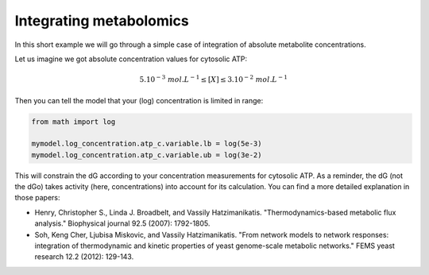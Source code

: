 Integrating metabolomics
========================

In this short example we will go through a simple case of integration of absolute metabolite concentrations.

Let us imagine we got absolute concentration values for cytosolic ATP:

.. math::

	5 . 10^{-3} \; mol.L^{-1} \le [X] \le 3 . 10^{-2} \; mol.L^{-1}


Then you can tell the model that your (log) concentration is limited in range:

.. code:: python

	from math import log

	mymodel.log_concentration.atp_c.variable.lb = log(5e-3)
	mymodel.log_concentration.atp_c.variable.ub = log(3e-2)


This will constrain the dG according to your concentration measurements for cytosolic ATP.
As a reminder, the dG (not the dGo) takes activity (here, concentrations) into account for its calculation. You can find a more detailed explanation in those papers:

* Henry, Christopher S., Linda J. Broadbelt, and Vassily Hatzimanikatis. "Thermodynamics-based metabolic flux analysis." Biophysical journal 92.5 (2007): 1792-1805.
    
* Soh, Keng Cher, Ljubisa Miskovic, and Vassily Hatzimanikatis. "From network models to network responses: integration of thermodynamic and kinetic properties of yeast genome-scale metabolic networks." FEMS yeast research 12.2 (2012): 129-143.

